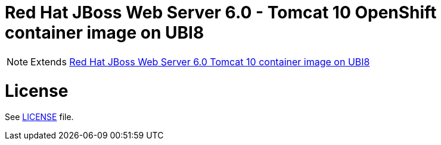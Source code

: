 # Red Hat JBoss Web Server 6.0 - Tomcat 10 OpenShift container image on UBI8

NOTE: Extends link:https://github.com/jboss-container-images/jboss-webserver-6-image/tree/webserver60-dev-rhel8[Red Hat JBoss Web Server 6.0 Tomcat 10 container image on UBI8]

# License

See link:../LICENSE[LICENSE] file.
